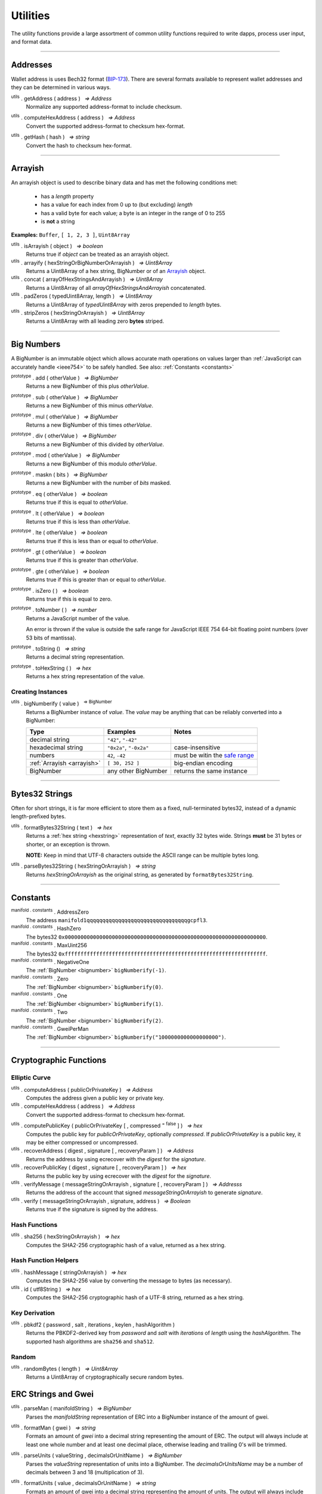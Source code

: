 .. |nbsp| unicode:: U+00A0 .. non-breaking space

*********
Utilities
*********

The utility functions provide a large assortment of common utility functions
required to write dapps, process user input, and format data.

-----

Addresses
#########

Wallet address is uses Bech32 format (`BIP-173`_). There are several formats
available to represent wallet addresses and they can be determined in various ways.

.. _utils-get-address:

:sup:`utils` . getAddress ( address ) |nbsp| `=> Address`
    Normalize any supported address-format to include checksum.

.. _utils-compute-hex-address:

:sup:`utils` . computeHexAddress ( address ) |nbsp| `=> Address`
    Convert the supported address-format to checksum hex-format.

.. _utils-get-hash:

:sup:`utils` . getHash ( hash ) |nbsp| `=> string`
    Convert the hash to checksum hex-format.

.. code-block:: javascript
    :caption: *convert to address formats*

    let address = "manifold1x7tp9tt7mu0jm6qdmljgntvzzp53lrtndr7h8x";

    console.log(manifold.utils.getAddress(address));
    // manifold1x7tp9tt7mu0jm6qdmljgntvzzp53lrtndr7h8x
    console.log(manifold.utils.computeHexAddress(address));
    // 0x379612aD7EDf1f2de80DDFE489Ad8210691F8d73


.. code-block:: javascript
    :caption: *convert to hash checksum hex-format*

    let hash = "0x47bef4762a8b5646f03b346e64cebde005370a2d4c0610c833fa17828ad1878e";
    console.log(manifold.utils.getHash(hash));
    // 0x47bef4762a8B5646F03B346E64cEBdE005370a2D4C0610C833Fa17828Ad1878e


-----

.. _arrayish:

Arrayish
########

An arrayish object is used to describe binary data and has met the following conditions met:

    - has a *length* property
    - has a value for each index from 0 up to (but excluding) *length*
    - has a valid byte for each value; a byte is an integer in the range of 0 to 255
    - is **not** a string

**Examples:** ``Buffer``, ``[ 1, 2, 3 ]``, ``Uint8Array``

:sup:`utils` . isArrayish ( object ) |nbsp| `=> boolean`
    Returns true if *object* can be treated as an arrayish object.

:sup:`utils` . arrayify ( hexStringOrBigNumberOrArrayish ) |nbsp| `=> Uint8Array`
    Returns a Uint8Array of a hex string, BigNumber or of an `Arrayish`_ object.

:sup:`utils` . concat ( arrayOfHexStringsAndArrayish ) |nbsp| `=> Uint8Array`
    Returns a Uint8Array of all *arrayOfHexStringsAndArrayish* concatenated.

:sup:`utils` . padZeros ( typedUint8Array, length ) |nbsp| `=> Uint8Array`
    Returns a Uint8Array of *typedUint8Array* with zeros prepended to *length* bytes.

:sup:`utils` . stripZeros ( hexStringOrArrayish ) |nbsp| `=> Uint8Array`
    Returns a Uint8Array with all leading zero **bytes** striped.

-----

.. _bignumber:

Big Numbers
###########

A BigNumber is an immutable object which allows accurate math operations
on values larger than :ref:`JavaScript can accurately handle <ieee754>`
to be safely handled. See also: :ref:`Constants <constants>`

:sup:`prototype` . add ( otherValue ) |nbsp| `=> BigNumber`
    Returns a new BigNumber of this plus *otherValue*.

:sup:`prototype` . sub ( otherValue ) |nbsp| `=> BigNumber`
    Returns a new BigNumber of this minus *otherValue*.

:sup:`prototype` . mul ( otherValue ) |nbsp| `=> BigNumber`
    Returns a new BigNumber of this times *otherValue*.

:sup:`prototype` . div ( otherValue ) |nbsp| `=> BigNumber`
    Returns a new BigNumber of this divided by *otherValue*.

:sup:`prototype` . mod ( otherValue ) |nbsp| `=> BigNumber`
    Returns a new BigNumber of this modulo *otherValue*.

:sup:`prototype` . maskn ( bits ) |nbsp| `=> BigNumber`
    Returns a new BigNumber with the number of *bits* masked.

:sup:`prototype` . eq ( otherValue ) |nbsp| `=> boolean`
    Returns true if this is equal to *otherValue*.

:sup:`prototype` . lt ( otherValue ) |nbsp| `=> boolean`
    Returns true if this is less than *otherValue*.

:sup:`prototype` . lte ( otherValue ) |nbsp| `=> boolean`
    Returns true if this is less than or equal to *otherValue*.

:sup:`prototype` . gt ( otherValue ) |nbsp| `=> boolean`
    Returns true if this is greater than *otherValue*.

:sup:`prototype` . gte ( otherValue ) |nbsp| `=> boolean`
    Returns true if this is greater than or equal to *otherValue*.

:sup:`prototype` . isZero ( ) |nbsp| `=> boolean`
    Returns true if this is equal to zero.

:sup:`prototype` . toNumber ( ) |nbsp| `=> number`
    Returns a JavaScript number of the value.

    An error is thrown if the value is outside the safe range for JavaScript
    IEEE 754 64-bit floating point numbers (over 53 bits of mantissa).

:sup:`prototype` . toString () |nbsp| `=> string`
    Returns a decimal string representation.

:sup:`prototype` . toHexString ( ) |nbsp| `=> hex`
    Returns a hex string representation of the value.


Creating Instances
******************

:sup:`utils` . bigNumberify ( value ) |nbsp| :sup:`=> BigNumber`
    Returns a BigNumber instance of *value*. The *value* may be anything that can be
    reliably converted into a BigNumber:

    ============================ ======================= =================================
    Type                         Examples                Notes
    ============================ ======================= =================================
    decimal string               ``"42"``, ``"-42"``
    hexadecimal string           ``"0x2a"``, ``"-0x2a"`` case-insensitive
    numbers                      ``42``, ``-42``         must be witin the `safe range`_
    :ref:`Arrayish <arrayish>`   ``[ 30, 252 ]``         big-endian encoding
    BigNumber                    any other BigNumber     returns the same instance
    ============================ ======================= =================================

.. code-block:: javascript
    :caption: *examples*

    let value = utils.bigNumberify("12345678901234567890");
    let rate = utils.bigNumberify(3000000);

    let finalValue = value.mul(rate);
    console.log("Final value: " + finalValue.toString());
    // Final value: 37037036703703703670000000

    console.log("Number: " + finalValue.toNumber());
    // throws an error, the value is too large for JavaScript to handle safely

-----

.. _bytes32string:

Bytes32 Strings
###############

Often for short strings, it is far more efficient to store them as
a fixed, null-terminated bytes32, instead of a dynamic length-prefixed
bytes.

:sup:`utils` . formatBytes32String ( text ) |nbsp| `=> hex`
    Returns a :ref:`hex string <hexstring>` representation of *text*, exactly
    32 bytes wide. Strings **must** be 31 bytes or shorter, or an exception
    is thrown.

    **NOTE:** Keep in mind that UTF-8 characters outside the ASCII range can
    be multiple bytes long.

:sup:`utils` . parseBytes32String ( hexStringOrArrayish ) |nbsp| `=> string`
    Returns *hexStringOrArrayish* as the original string, as generated by ``formatBytes32String``.

.. code-block:: javascript
    :caption: *example*

    let text = "Hello Blockchain!"

    let bytes32 = utils.formatBytes32String(text)
    // "0x48656c6c6f20426c6f636b636861696e21000000000000000000000000000000"

    let originalText = utils.parseBytes32String(bytes32)
    // "Hello Blockchain!"

-----

.. _constants:

Constants
#########

:sup:`manifold . constants` . AddressZero
    The address ``manifold1qqqqqqqqqqqqqqqqqqqqqqqqqqqqqqqqgcpfl3``.

:sup:`manifold . constants` . HashZero
    The bytes32 ``0x0000000000000000000000000000000000000000000000000000000000000000``.

:sup:`manifold . constants` . MaxUint256
    The bytes32 ``0xffffffffffffffffffffffffffffffffffffffffffffffffffffffffffffffff``.

:sup:`manifold . constants` . NegativeOne
    The :ref:`BigNumber <bignumber>` ``bigNumberify(-1)``.

:sup:`manifold . constants` . Zero
    The :ref:`BigNumber <bignumber>` ``bigNumberify(0)``.

:sup:`manifold . constants` . One
    The :ref:`BigNumber <bignumber>` ``bigNumberify(1)``.

:sup:`manifold . constants` . Two
    The :ref:`BigNumber <bignumber>` ``bigNumberify(2)``.

:sup:`manifold . constants` . GweiPerMan
    The :ref:`BigNumber <bignumber>` ``bigNumberify("1000000000000000000")``.

-----

Cryptographic Functions
#######################

Elliptic Curve
**************

:sup:`utils` . computeAddress ( publicOrPrivateKey ) |nbsp| `=> Address`
    Computes the address given a public key or private key.

:sup:`utils` . computeHexAddress ( address ) |nbsp| `=> Address`
    Convert the supported address-format to checksum hex-format.

.. _utils-get-hash:

:sup:`utils` . computePublicKey ( publicOrPrivateKey [ , compressed :sup:`= false` ] ) |nbsp| `=> hex`
    Computes the public key for *publicOrPrivateKey*, optionally *compressed*. If
    *publicOrPrivateKey* is a public key, it may be either compressed or uncompressed.

:sup:`utils` . recoverAddress ( digest , signature [ , recoveryParam ] ) |nbsp| `=> Address`
    Returns the address by using ecrecover with the *digest* for the
    *signature*.

:sup:`utils` . recoverPublicKey ( digest , signature [ , recoveryParam ] ) |nbsp| `=> hex`
    Returns the public key by using ecrecover with the *digest* for the *signature*.

:sup:`utils` . verifyMessage ( messageStringOrArrayish , signature [ , recoveryParam ] ) |nbsp| `=> Addresss`
    Returns the address of the account that signed *messageStringOrArrayish* to
    generate *signature*.

:sup:`utils` . verify ( messageStringOrArrayish , signature, address ) |nbsp| `=> Boolean`
    Returns true if the signature is signed by the address.

.. code-block:: javascript
    :caption: *verify a message signature*

    let privateKey = "0xca250aeca008d36b4b4ff83709343c9e4c4ea461e5aa5fa51d57a0fe11eb045e";
    let wallet = new manifold.Wallet(privateKey);
    let message = "Hello Blockchain!";

    return wallet.signMessage(message, true).then((signature) => {
        let address = utils.verifyMessage(message, signature);
        console.log("Signed by:", address);
        // manifold1x7tp9tt7mu0jm6qdmljgntvzzp53lrtndr7h8x
    });

Hash Functions
**************

:sup:`utils` . sha256 ( hexStringOrArrayish ) |nbsp| `=> hex`
    Computes the SHA2-256 cryptographic hash of a value, returned as a hex string.

.. code-block:: javascript
    :caption: *hashing binary data*

    console.log(utils.sha256([ 0x12, 0x02 ]));
    // "0xa8b1b4fe0930de4baff9b55286f7ba78edbcb3f2b18f6ad7e9336c541bf60515"

    console.log(utils.sha256("0x1202"));
    // "0xa8b1b4fe0930de4baff9b55286f7ba78edbcb3f2b18f6ad7e9336c541bf60515"


Hash Function Helpers
*********************

:sup:`utils` . hashMessage ( stringOrArrayish ) |nbsp| `=> hex`
    Computes the SHA2-256 value by converting the message to bytes (as necessary).

:sup:`utils` . id ( utf8String ) |nbsp| `=> hex`
    Computes the SHA2-256 cryptographic hash of a UTF-8 string, returned as a hex string.

.. code-block:: javascript
    :caption: *hashing UTF-8 strings*

    // Convert the string to binary data
    let message = "Hello Blockchain!";
    let messageBytes = utils.toUtf8Bytes(message);
    console.log(utils.sha256(messageBytes));
    // "0xdc2a5349136fe31362ddca95d7f8d3adb35c8eb3261f39ff519b1e33988a3b1f"

    // Which is equivalent to using the id function
    console.log(utils.id("Hello Blockchain!"));
    // "0xdc2a5349136fe31362ddca95d7f8d3adb35c8eb3261f39ff519b1e33988a3b1f"

Key Derivation
**************

.. _pbkdf2:

:sup:`utils` . pbkdf2 ( password , salt , iterations , keylen , hashAlgorithm )
    Returns the PBKDF2-derived key from *password* and *salt* with *iterations* of
    *length* using the *hashAlgorithm*. The supported hash algorithms are ``sha256``
    and ``sha512``.

Random
******

:sup:`utils` . randomBytes ( length ) |nbsp| `=> Uint8Array`
    Returns a Uint8Array of cryptographically secure random bytes.

.. code-block:: javascript
    :caption: *generate random bytes*

    let randomBytes3 = utils.randomBytes(3)
    // Uint8Array [ 127, 203, 43 ]

    let randomBytes32 = utils.randomBytes(32)
    // Uint8Array [ 150, 131, 148, 78, 45, 225, 72, 89, 145, 104, 97, 29,
    //              252, 55, 70, 88, 203, 255, 151, 106, 241, 106, 1, 87,
    //              3, 109, 34, 166, 122, 132, 176, 209 ]


.. code-block:: javascript
    :caption: *generate a random number*

    let randomNumber = utils.bigNumberify(utils.randomBytes(32));
    // BigNumber { _hex: 0x5de9cfc233211c316be4a1eb0fd6d9f8244386a704681310a8f59a4b7cebe2a5 }


ERC Strings and Gwei
###################

.. _parseMan:

:sup:`utils` . parseMan ( manifoldString ) |nbsp| `=> BigNumber`
    Parses the *manifoldString* representation of ERC into a BigNumber instance
    of the amount of gwei.

.. _formatMan:

:sup:`utils` . formatMan ( gwei ) |nbsp| `=> string`
    Formats an amount of *gwei* into a decimal string representing the amount of ERC.
    The output will always include at least one whole number and at least one decimal
    place, otherwise leading and trailing 0's will be trimmed.

.. _parseUnits:

:sup:`utils` . parseUnits ( valueString , decimalsOrUnitName ) |nbsp| `=> BigNumber`
    Parses the *valueString* representation of units into a BigNumber.
    The *decimalsOrUnitsName* may be a number of decimals between 3 and 18 (multiplication of 3).

.. _formatUnits:

:sup:`utils` . formatUnits ( value , decimalsOrUnitName ) |nbsp| `=> string`
    Formats an amount of gwei into a decimal string representing the amount of units. 
    The output will always include at least one whole number and at least one decimal place,
    otherwise leading and trailing 0's will be trimmed. The *decimalsOrUnitsName*
    may be a number of decimals between 3 and 18 (multiplication of 3).

:sup:`utils` . commify ( numberOrString ) |nbsp|  `=> string`
    Returns *numberOrString* with commas placed at every third position within the whole
    component. If *numberOrString* contains a decimal point, the output will also contain
    at least one digit for both the whole and decimal components. If there no decimal,
    then the output will also not contain a decimal.


.. code-block:: javascript
    :caption: *examples*

    let value = utils.parseMan('1000.0');
    console.log(value.toString());
    // "1000000000000000000000"

    console.log(utils.formatMan(0));
    // "0.0"

    let gwei = utils.bigNumberify("1000000000000000000000");

    console.log(utils.formatMan(gwei));
    // "1000.0"

    console.log(utils.commify(gwei.toString()));
    // "1,000,000,000,000,000,000,000"

-----

.. _hexstring:

Hex Strings
###########

A hex string is **always** prefixed with "0x" and consists of the characters
0-9 and a-f. It is always returned lowercase with even length, but any hex
string passed into a function may be any case and may be odd length.

:sup:`utils` . hexlify ( numberOrBigNumberOrHexStringOrArrayish ) |nbsp| `=> hex`
    Converts any number, :ref:`BigNumber <bignumber>`, hex string, or
    `Arrayish`_ to a hex string. (Otherwise, throws an error)

:sup:`utils` . isHexString ( value ) |nbsp| `=> boolean`
    Returns true if *value* is a valid hexstring.

:sup:`utils` . hexDataLength ( hexString ) |nbsp| `=> number`
    Returns the length (in bytes) of *hexString* if it is a valid data hex string data (even length).

:sup:`utils` . hexStripZeros ( hexString ) |nbsp| `=> hex`
    Returns *hexString* with all leading zeros removed, but retaining at least
    one nibble, even if zero (e.g., ``0x0``). This may return an odd length string.

:sup:`utils` . hexZeroPad ( hexString , length ) |nbsp| `=> hex`
    Returns *hexString* padded (on the left) with zeros to length of **bytes** (each
    byte is two nibbles).

-----

.. _signature:

Signatures
##########

There are two common formats for signatures in Manifold Finance. The **flat-format**, which
is a hex string with 65 bytes (with recoveryParam); or 64 bytes
(without recoveryParam); or an **expanded-format**, which is an object with the following properties:

    - **r** and **s** --- the (r, s) public point of a signature
    - **recoveryParam** --- the recovery parameter of a signautre (either ``0`` or ``1``)
    - **v** --- the recovery parameter nomalized (either ``27`` or ``28``)

:sup:`utils` . splitSignature ( hexStringOrArrayishOrSignature ) |nbsp| `=> Signature`
    Returns an expanded-format signature object for *hexStringOrArrayishOrSignature*.
    Passing in an signature that is already in the expanded-format will ensure
    both *recoveryParam* and *v* are populated.

:sup:`utils` . joinSignature ( signature [ , includeRecoveryParam ] ) |nbsp| `=> hex`
    Returns the flat-format signature hexstring of *signature*. The final *v*
    byte will always be normalized to ``0x1b`` of ``0x1c``. Optionally to include
    recovery parameter.

.. code-block:: javascript
    :caption: *to expanded-format*

    // Flat-format: this is the format provided by JSON-RPC responses
    let flat = "0xd26c2cd5c6adb03046ac99e5d9badb798ca9b09f995191b5b906d6c26f8983e4" +
                 "1b7116df50a27a8c9e52fae512728ef75623da13320ca9b2e62ece0dcdd409e9" +
                 "1b";
    let expanded = utils.splitSignature(flat);

    console.log(expanded);
    // { r: "0xd26c2cd5c6adb03046ac99e5d9badb798ca9b09f995191b5b906d6c26f8983e4",
    //   s: "0x1b7116df50a27a8c9e52fae512728ef75623da13320ca9b2e62ece0dcdd409e9",
    //   recoveryParam: 0,
    //   v: 27
    // }

.. code-block:: javascript
    :caption: *to flat-format*

    // Expanded-format: this is the format and other tools often require
    let expanded = {
        r: "0xd26c2cd5c6adb03046ac99e5d9badb798ca9b09f995191b5b906d6c26f8983e4",
        s: "0x1b7116df50a27a8c9e52fae512728ef75623da13320ca9b2e62ece0dcdd409e9",
        recoveryParam: 0,
        v: 27
    }
    let flat = utils.joinSignature(expanded, true);

    console.log(flat)
    // "0xd26c2cd5c6adb03046ac99e5d9badb798ca9b09f995191b5b906d6c26f8983e4"
    // "1b7116df50a27a8c9e52fae512728ef75623da13320ca9b2e62ece0dcdd409e91b"

-----

.. _utf8-strings:

UTF-8 Strings
#############

.. _utf8-to-bytes:

:sup:`utils` . toUtf8Bytes ( string ) |nbsp| `=> Uint8Array`
    Converts a UTF-8 string to a Uint8Array.

.. _utf8-to-string:

:sup:`utils` . toUtf8String ( hexStringOrArrayish [ , ignoreErrors :sup:`= false` ] ) |nbsp| `=> string`
    Converts a hex-encoded string or array to its UTF-8 representation.

.. code-block:: javascript
    :caption: *to UTF-8 bytes*

    let text = "Hello Blockchain!";
    let bytes = utils.toUtf8Bytes(text);

    console.log(bytes);
    // Uint8Array [ 72, 101, 108, 108, 111, 32, 66, 108, 111, 99, 107, 99, 104, 97, 105, 110, 33 ]

.. code-block:: javascript
    :caption: *to UTF-8 string*

    let array = [ 72, 101, 108, 108, 111, 32, 66, 108, 111, 99, 107, 99, 104, 97, 105, 110, 33 ];
    let stringFromArray = utils.toUtf8String(array);

    console.log(stringFromArray);
    // "Hello Blockchain!"

    let hexString = "0x48656c6c6f20426c6f636b636861696e21";
    let stringFromHexString = utils.toUtf8String(hexString);

    console.log(stringFromHexString);
    // "Hello Blockchain!"

-----

.. _safe range: https://developer.mozilla.org/en-US/docs/Web/JavaScript/Reference/Global_Objects/Number/isSafeInteger
.. _BIP-173: https://github.com/bitcoin/bips/blob/master/bip-0173.mediawiki

.. EOF